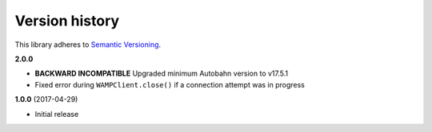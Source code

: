 Version history
===============

This library adheres to `Semantic Versioning <http://semver.org/>`_.

**2.0.0**

- **BACKWARD INCOMPATIBLE** Upgraded minimum Autobahn version to v17.5.1
- Fixed error during ``WAMPClient.close()`` if a connection attempt was in progress

**1.0.0** (2017-04-29)

- Initial release
